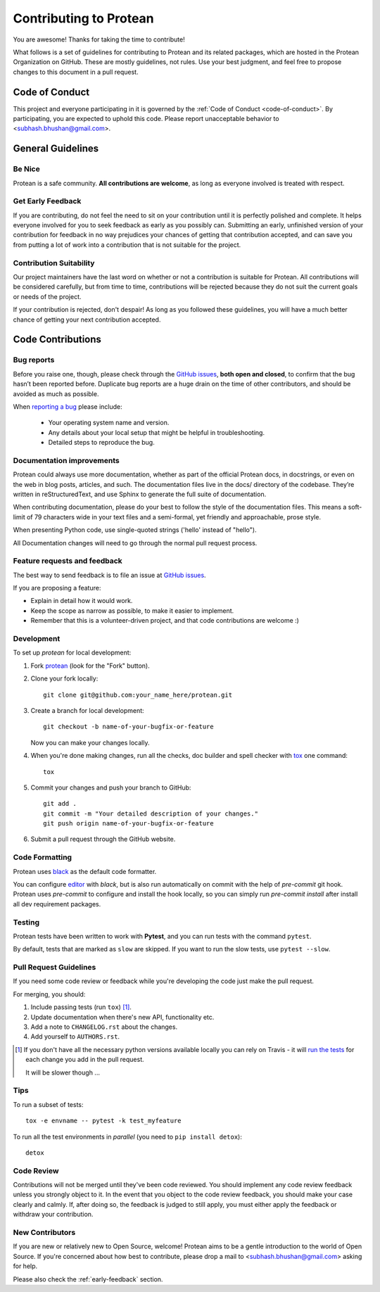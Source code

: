 =======================
Contributing to Protean
=======================

You are awesome! Thanks for taking the time to contribute!

What follows is a set of guidelines for contributing to Protean and its related packages, which are hosted in the Protean Organization on GitHub. These are mostly guidelines, not rules. Use your best judgment, and feel free to propose changes to this document in a pull request.

Code of Conduct
---------------

This project and everyone participating in it is governed by the :ref:`Code of Conduct <code-of-conduct>`. By participating, you are expected to uphold this code. Please report unacceptable behavior to <subhash.bhushan@gmail.com>.

General Guidelines
------------------

Be Nice
^^^^^^^

Protean is a safe community. **All contributions are welcome**, as long as
everyone involved is treated with respect.

.. _early-feedback:

Get Early Feedback
^^^^^^^^^^^^^^^^^^

If you are contributing, do not feel the need to sit on your contribution until
it is perfectly polished and complete. It helps everyone involved for you to
seek feedback as early as you possibly can. Submitting an early, unfinished
version of your contribution for feedback in no way prejudices your chances of
getting that contribution accepted, and can save you from putting a lot of work
into a contribution that is not suitable for the project.

Contribution Suitability
^^^^^^^^^^^^^^^^^^^^^^^^

Our project maintainers have the last word on whether or not a contribution is
suitable for Protean. All contributions will be considered carefully, but from
time to time, contributions will be rejected because they do not suit the
current goals or needs of the project.

If your contribution is rejected, don't despair! As long as you followed these
guidelines, you will have a much better chance of getting your next
contribution accepted.

Code Contributions
------------------

Bug reports
^^^^^^^^^^^

Before you raise one, though, please check through the `GitHub issues`_,
**both open and closed**, to confirm that the bug hasn’t been reported before.
Duplicate bug reports are a huge drain on the time of other contributors,
and should be avoided as much as possible.

When `reporting a bug <https://github.com/proteanhq/protean/issues>`_ please include:

    * Your operating system name and version.
    * Any details about your local setup that might be helpful in troubleshooting.
    * Detailed steps to reproduce the bug.

Documentation improvements
^^^^^^^^^^^^^^^^^^^^^^^^^^

Protean could always use more documentation, whether as part of the
official Protean docs, in docstrings, or even on the web in blog posts,
articles, and such. The documentation files live in the docs/ directory of the codebase.
They’re written in reStructuredText, and use Sphinx to generate the full suite of documentation.

When contributing documentation, please do your best to follow the style of the
documentation files. This means a soft-limit of 79 characters wide in your text files
and a semi-formal, yet friendly and approachable, prose style.

When presenting Python code, use single-quoted strings ('hello' instead of "hello").

All Documentation changes will need to go through
the normal pull request process.

Feature requests and feedback
^^^^^^^^^^^^^^^^^^^^^^^^^^^^^

The best way to send feedback is to file an issue at `GitHub issues`_.

If you are proposing a feature:

* Explain in detail how it would work.
* Keep the scope as narrow as possible, to make it easier to implement.
* Remember that this is a volunteer-driven project, and that code contributions are welcome :)

Development
^^^^^^^^^^^

To set up `protean` for local development:

1. Fork `protean <https://github.com/proteanhq/protean>`_
   (look for the "Fork" button).
2. Clone your fork locally::

    git clone git@github.com:your_name_here/protean.git

3. Create a branch for local development::

    git checkout -b name-of-your-bugfix-or-feature

   Now you can make your changes locally.

4. When you're done making changes, run all the checks, doc builder and spell checker with `tox <https://tox.readthedocs.io/en/latest/install.html>`_ one command::

    tox

5. Commit your changes and push your branch to GitHub::

    git add .
    git commit -m "Your detailed description of your changes."
    git push origin name-of-your-bugfix-or-feature

6. Submit a pull request through the GitHub website.

Code Formatting
^^^^^^^^^^^^^^^

Protean uses `black <https://github.com/psf/black>`_ as the default code formatter.

You can configure `editor <https://github.com/psf/black#editor-integration>`_ with `black`, but is also run automatically on commit with the help of `pre-commit` git hook. Protean uses `pre-commit` to configure and install the hook locally, so you can simply run `pre-commit install` after install all dev requirement packages.

Testing
^^^^^^^

Protean tests have been written to work with **Pytest**, and you can run tests with the command ``pytest``.

By default, tests that are marked as ``slow`` are skipped. If you want to run the slow tests, use ``pytest --slow``.

Pull Request Guidelines
^^^^^^^^^^^^^^^^^^^^^^^

If you need some code review or feedback while you're developing the code just make the pull request.

For merging, you should:

1. Include passing tests (run ``tox``) [1]_.
2. Update documentation when there's new API, functionality etc.
3. Add a note to ``CHANGELOG.rst`` about the changes.
4. Add yourself to ``AUTHORS.rst``.

.. [1] If you don't have all the necessary python versions available locally you can rely on Travis - it will
       `run the tests <https://travis-ci.org/proteanhq/protean/pull_requests>`_ for each change you add in the pull request.

       It will be slower though ...

Tips
^^^^

To run a subset of tests::

    tox -e envname -- pytest -k test_myfeature

To run all the test environments in *parallel* (you need to ``pip install detox``)::

    detox

Code Review
^^^^^^^^^^^

Contributions will not be merged until they've been code reviewed. You should
implement any code review feedback unless you strongly object to it. In the
event that you object to the code review feedback, you should make your case
clearly and calmly. If, after doing so, the feedback is judged to still apply,
you must either apply the feedback or withdraw your contribution.

New Contributors
^^^^^^^^^^^^^^^^

If you are new or relatively new to Open Source, welcome! Protean aims to
be a gentle introduction to the world of Open Source. If you're concerned about
how best to contribute, please drop a mail to <subhash.bhushan@gmail.com> asking for help.

Please also check the :ref:`early-feedback` section.

.. _GitHub issues: https://github.com/proteanhq/protean/issues
